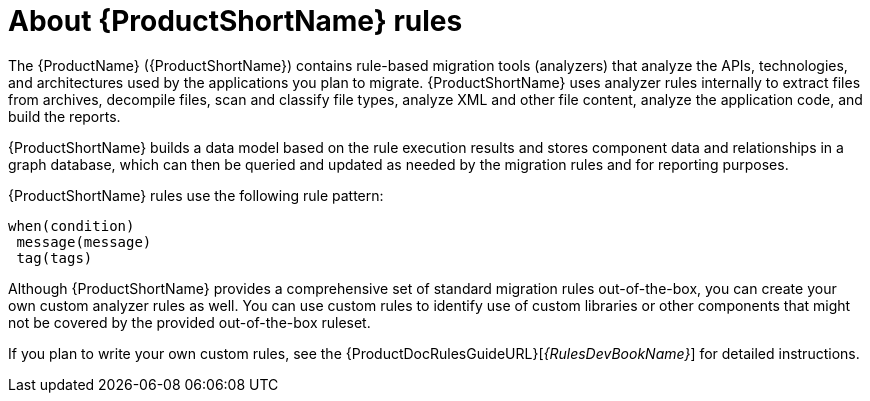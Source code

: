 // Module included in the following assemblies:
//
// * docs/rules-development-guide/master.adoc
// * docs/getting-started-guide/master.adoc

:_content-type: CONCEPT
[id="about-rules_{context}"]
= About {ProductShortName} rules

The {ProductName} ({ProductShortName}) contains rule-based migration tools (analyzers) that analyze the APIs, technologies, and architectures used by the applications you plan to migrate. {ProductShortName} uses analyzer rules internally to extract files from archives, decompile files, scan and classify file types, analyze XML and other file content, analyze the application code, and build the reports.

{ProductShortName} builds a data model based on the rule execution results and stores component data and relationships in a graph database, which can then be queried and updated as needed by the migration rules and for reporting purposes.

{ProductShortName} rules use the following rule pattern:

----
when(condition)
 message(message)
 tag(tags)
----

Although {ProductShortName} provides a comprehensive set of standard migration rules out-of-the-box, you can create your own custom analyzer rules as well. You can use custom rules to identify use of custom libraries or other components that might not be covered by the provided out-of-the-box ruleset.

ifndef::rules-development-guide[]
If you plan to write your own custom rules, see the {ProductDocRulesGuideURL}[_{RulesDevBookName}_] for detailed instructions.
endif::rules-development-guide[]
